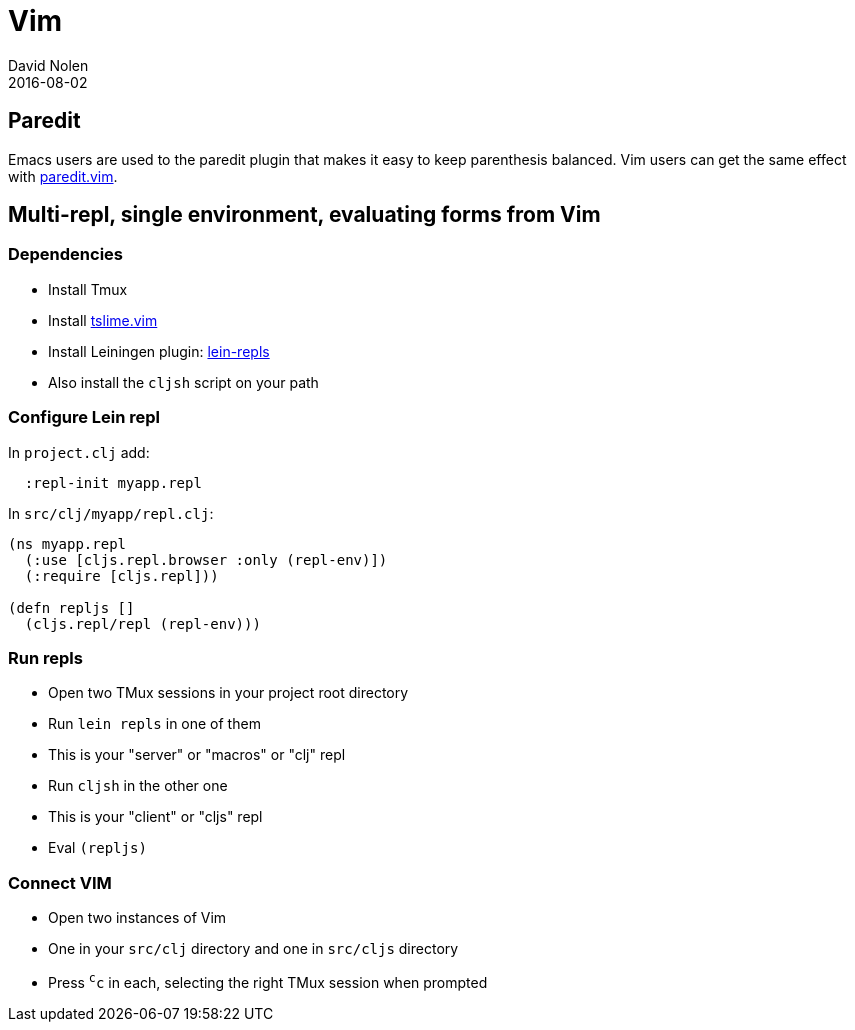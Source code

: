 = Vim
David Nolen
2016-08-02
:type: tools
:toc: macro
:icons: font

[[paredit]]
== Paredit

Emacs users are used to the paredit plugin that makes it easy to keep
parenthesis balanced. Vim users can get the same effect with
http://www.vim.org/scripts/script.php?script_id=3998[paredit.vim].

[[multi-repl-single-environment-evaluating-forms-from-vim]]
== Multi-repl, single environment, evaluating forms from Vim

[[dependencies]]
=== Dependencies

* Install Tmux
* Install
http://www.vim.org/scripts/script.php?script_id=3023[tslime.vim]
* Install Leiningen plugin:
https://github.com/franks42/lein-repls[lein-repls]
* Also install the `cljsh` script on your path

[[configure-lein-repl]]
=== Configure Lein repl

In `project.clj` add:

[source,clojure]
----
  :repl-init myapp.repl
----

In `src/clj/myapp/repl.clj`:

[source,clojure]
----
(ns myapp.repl
  (:use [cljs.repl.browser :only (repl-env)])
  (:require [cljs.repl]))

(defn repljs []
  (cljs.repl/repl (repl-env)))
----

[[run-repls]]
=== Run repls

* Open two TMux sessions in your project root directory
* Run `lein repls` in one of them
* This is your "server" or "macros" or "clj" repl
* Run `cljsh` in the other one
* This is your "client" or "cljs" repl
* Eval `(repljs)`

[[connect-vim]]
=== Connect VIM

* Open two instances of Vim
* One in your `src/clj` directory and one in `src/cljs` directory
* Press `^c^c` in each, selecting the right TMux session when prompted

